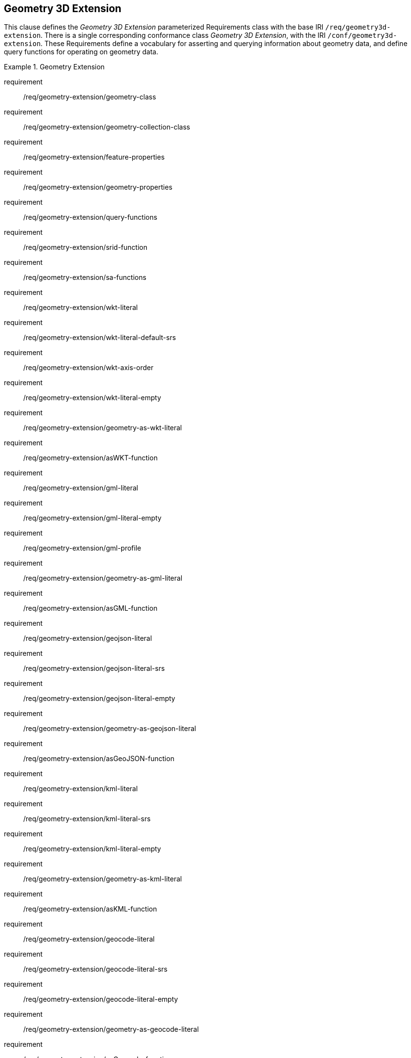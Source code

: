 == Geometry 3D Extension

This clause defines the _Geometry 3D Extension_ parameterized Requirements class with the base IRI `/req/geometry3d-extension`. There is a single corresponding conformance class _Geometry 3D Extension_, with the IRI `/conf/geometry3d-extension`. These Requirements define a vocabulary for asserting and querying information about geometry data, and define query functions for operating on geometry data.

[requirements_class,identifier="/req/geometry3d-extension",subject="Implementation Specification"]
.Geometry Extension
====
requirement:: /req/geometry-extension/geometry-class
requirement:: /req/geometry-extension/geometry-collection-class
requirement:: /req/geometry-extension/feature-properties
requirement:: /req/geometry-extension/geometry-properties
requirement:: /req/geometry-extension/query-functions
requirement:: /req/geometry-extension/srid-function
requirement:: /req/geometry-extension/sa-functions
requirement:: /req/geometry-extension/wkt-literal
requirement:: /req/geometry-extension/wkt-literal-default-srs
requirement:: /req/geometry-extension/wkt-axis-order
requirement:: /req/geometry-extension/wkt-literal-empty
requirement:: /req/geometry-extension/geometry-as-wkt-literal
requirement:: /req/geometry-extension/asWKT-function
requirement:: /req/geometry-extension/gml-literal
requirement:: /req/geometry-extension/gml-literal-empty
requirement:: /req/geometry-extension/gml-profile
requirement:: /req/geometry-extension/geometry-as-gml-literal
requirement:: /req/geometry-extension/asGML-function
requirement:: /req/geometry-extension/geojson-literal
requirement:: /req/geometry-extension/geojson-literal-srs
requirement:: /req/geometry-extension/geojson-literal-empty
requirement:: /req/geometry-extension/geometry-as-geojson-literal
requirement:: /req/geometry-extension/asGeoJSON-function
requirement:: /req/geometry-extension/kml-literal
requirement:: /req/geometry-extension/kml-literal-srs
requirement:: /req/geometry-extension/kml-literal-empty
requirement:: /req/geometry-extension/geometry-as-kml-literal
requirement:: /req/geometry-extension/asKML-function
requirement:: /req/geometry-extension/geocode-literal
requirement:: /req/geometry-extension/geocode-literal-srs
requirement:: /req/geometry-extension/geocode-literal-empty
requirement:: /req/geometry-extension/geometry-as-geocode-literal
requirement:: /req/geometry-extension/asGeocode-function
====

As part of the vocabulary, RDFS datatypes are defined for encoding detailed geometry information as a literal value. A literal representation of a geometry is needed so that geometric values may be treated as a single unit. Such a representation allows geometries to be passed to external functions for computations and to be returned from a query.

=== Rationale

Other schemes for encoding simple geometry data in RDF have been implemented. The W3C Basic Geo vocabularyfootnote:[http://www.w3.org/2003/01/geo/] was an early (2003) RDF vocabulary for "representing lat(itude), long(itude) and other information about spatially-located things. Geo specifies WGS84 as the reference datum". Further, many widely used Semantic Web vocabularies contain some spatial data support. For example, _Dublin Core Terms_ provides a _Location_ classfootnote:[http://purl.org/dc/terms/Location] for "A spatial region or named place." and _schema.org_ provides a number of spatial object and geometry classes, such as `GeoCoordinates` footnote:[https://schema.org/GeoCoordinates] and `GeoShape` footnote:[https://schema.org/GeoShape]. 

Many vocabularies such as the above provide little specific support for detailed geometries and only specify using the WGS84 Coordinate Reference System (CRS).

Since the first version of GeoSPARQL, many ontologies have imported GeoSPARQL. For example, the _ISA Programme Location Core Vocabulary_ footnote:[https://www.w3.org/ns/locn] whose usage notes provide examples containing GeoSPARQL literals and the use of GeoSPARQL's "geometry class". The W3C's more recent _Data Catalog Vocabulary, Version 2_ (DCAT2) standardfootnote:[https://www.w3.org/TR/vocab-dcat/#spatial-properties] similarly contains usage notes for `geometry`, `bbox` and other properties that suggest the use of GeoSPARQL literals.

Some of the properties defined in these vocabularies, such as DCAT2's https://www.w3.org/TR/vocab-dcat-2/#Property:dataset_spatial_resolution[`dcat:spatialResolution`] have motivated the inclusion of new properties in this version of GeoSPARQL. In this case the equivalent property is <<Property: geo:hasSpatialResolution, `geo:hasSpatialResolution`>>. The GeoSPARQL 1.1 Standards Working Group charter <<CHARTER>> contains references to a number of vocabularies/ontologies that were influential in the generation of this version of GeoSPARQL.

=== GeoSPARQL and Simple Features 3D (SFA-CA)

The GeoSPARQL Geometry Extension is largely based on the ISO/OGC Simple Features Access - Common Architecture (SFA-CA) Standard <<OGC06-103r4>>. Contrary to what the name may imply, SFA-CA is about Geometry and not about Features. SFA-CA describes simple geometry, meaning that geometric shapes are based on points and straight lines (linear interpolations) between points. Within a single Geometry, these lines may not cross.

Neither GeoSPARQL nor SFA-CA support full three-dimensional geometry. Coordinates may be three-dimensional, which means that points may have a Z-coordinate next to an X- and Y-coordinate. The Z-coordinate then holds the value of height or depth. However, lines or surfaces can only have one Z value for any explicit or interpolated X,Y pair. This approach is often referred to as 2.5 dimensional geometry. Geometric functions working with Geometries that have Z values will ignore Z values in calculations and first project geometry onto the Z=0 level.

SFA-CA also describes M coordinate values that may be part of geometry encodings. The M value represents a measure, a value that can be used in information systems that support linear referencing. GeoSPARQL at the moment does not support linear referencing. Like Z values in coordinates, M values are to be ignored.

SFA-CA specifies a class hierarchy for Geometry. Although these classes are not part of the GeoSPARQL ontology, the GeoSPARQL SWG does publish a vocabulary of Simple Features geometry: http://www.opengis.net/ont/sf. Geometry types defined in this vocabulary can be considered safe to use with GeoSPARQL. The two Geometry serializations that were specified in GeoSPARQL 1.0, WKT and GML, fully support all SFA-CA geometry types. However, the two Geometry serializations that were introduced in GeoSPARQL 1.1 do not. Some SFA-CA geometry types are not supported by either the OGC KML <<OGC12-007r2>> or the GeoJSON format. For example, neither KML nor GeoJSON support the Triangulated Integrated Network (TIN) or Triangle geometry types.

=== Recommendation for units of measure

For geometric data to be interpreted and used correctly, the units of measure should be known. Typically, the particular Spatial Reference System (SRS) that is associated with a Geometry instance will specify a unit of measurement. However, some elements of GeoSPARQL allow arbitrary units of distance to be used, for example the property <<Property: geo:hasSpatialResolution, `geo:hasSpatialResolution`>> or the function <<Function: geof:buffer, `geof:buffer`>>. In those cases it is advisable to make use of a well-known web vocabulary for units of measurement. Making the unit of measurement explicit will improve data interoperability. The recommended vocabulary for units of measurement for GeoSPARQL is the _Quantities, Units, Dimensions and Types (QUDT)_ ontologyfootnote:[http://www.qudt.org] but others may be used, as long as they are well-described.

=== Influence of Reference Systems on computations

A Geometry object consists of a set of coordinates and a specification on how the coordinates should be interpreted. This specification is known as a Spatial reference System (SRS). Taken together, coordinates and SRS allow performing computations on Geometry objects. For example, sizes can be calculated or new Geometry objects can be created. Some Spatial Reference Systems describe a two-dimensional flat space. In that case, coordinates are understood to be Cartesian, and Cartesian geometric computations can be performed. But Spatial Reference Systems can describe other types of spaces, to which Cartesian computations are not applicable. For example, if CRS http://www.opengis.net/def/crs/OGC/1.3/CRS84[`+<http://www.opengis.net/def/crs/OGC/1.3/CRS84>+`] is used, coordinates are to be interpreted as decimal degrees of latitude and longitude, designating positions on a spheroid. The distance between two points using this CRS is different from the distance between two points that have the same coordinates but are based on a Cartesian CRS or other SRS.

To avoid erroneous computations involving Geometry, data publishers are recommended to clearly indicate the type of space that is described by the SRS.

=== Parameters

The following parameters are defined for the _Geometry Extension_ Requirements.

serialization:: Specifies the serialization standard to use when generating geometry literals as well as the supported geometry types.

[NOTE,keep-separate=true]
====
A serialization strongly affects the geometry conceptualization. The WKT serialization aligns the geometry types with _ISO 19125 Simple Features_ <<OGC06-103r4>> <<ISO19125-1>>; the GML serialization aligns the geometry types with _ISO 19107 Spatial Schema_ <<ISO19107>>.
====

version:: Specifies the version of the serialization format used.

=== Geometry 3D Class

A single root geometry class is defined: <<Class: geo:Geometry, `geo:Geometry`>>. In addition, properties are defined for describing geometry data and for associating geometries with features.

One container class is defined: <<Class: geo:GeometryCollection, Geometry Collection>>. 

==== Class: geo:Geometry

The class http://www.opengis.net/ont/geosparql#Geometry[`geo:Geometry`] is conceptually derived from UML class `Geometry` in <<ISO19107>> which is that standard's "root class of the geometric object taxonomy and supports interfaces common to all geographically referenced geometric objects". `geo:Geometry` is defined by the following:

[%unnumbered]
[source,turtle]
----
geo:Geometry 
    a rdfs:Class, owl:Class ;
    rdfs:isDefinedBy geo: ; 
    skos:prefLabel "Geometry"@en ;
    rdfs:subClassOf geo:SpatialObject ;
    owl:disjointWith geo:Feature;
    skos:definition "A coherent set of direct positions in space. The positions 
                    are held within a Spatial Reference System (SRS)."@en ;
    skos:note "Geometry can be used as a representation of the shape, extent or 
              location of a Feature and may exist as a self-contained entity."@en ;
.
----

[[req_geometry-extension_geometry-class]]
[requirement,identifier="/req/geometry-extension/geometry-class"]
.Geometry Class
====
Implementations shall allow the RDFS class <<Class: geo:Geometry, `geo:Geometry`>> to be used in SPARQL graph patterns.
====

[[geometry_properties]]
=== Standard Properties for geo:Geometry

Properties are defined for describing geometry metadata.

[requirement,identifier="/req/geometry-extension/geometry-properties"]
.Geometry 3D Properties
====
Implementations shall allow the properties 
<<Property: geo:dimension, `geo:dimension`>>, 
<<Property: geo:coordinateDimension, `geo:coordinateDimension`>>, 
<<Property: geo:spatialDimension, `geo:spatialDimension`>>, 
<<Property: geo:hasSpatialResolution, `geo:hasSpatialResolution`>>, 
<<Property: geo:hasMetricSpatialResolution, `geo:hasMetricSpatialResolution`>>, 
<<Property: geo:hasSpatialAccuracy, `geo:hasSpatialAccuracy`>>, 
<<Property: geo:hasMetricSpatialAccuracy, `geo:hasMetricSpatialAccuracy`>>, 
<<Property: geo:isClosed, `geo:isClosed`>>, 
<<Property: geo:isEmpty, `geo:isEmpty`>>, 
<<Property: geo:isRing, `geo:isRing`>>, 
<<Property: geo:isSimple, `geo:isSimple`>> and 
<<Property: geo:hasSerialization, `geo:hasSerialization`>> 
to be used in SPARQL graph patterns.
====

==== Property: geo:dimension

The property http://www.opengis.net/ont/geosparql#dimension[`geo:dimension`] is used to link a Geometry object to its topological dimension, which must be less than or equal to the coordinate dimension. In non-homogeneous collections, this will return the largest topological dimension of the contained objects.

[%unnumbered]
[source,turtle]
----
geo:dimension 
    a rdf:Property, owl:DatatypeProperty ;
    rdfs:isDefinedBy geo: ;
    skos:prefLabel "dimension"@en ;
    skos:definition "The topological dimension of this geometric object, which
                    must be less than or equal to the coordinate dimension. In 
                    non-homogeneous collections, this is the largest 
                    topological dimension of the contained objects."@en ;
    rdfs:domain geo:Geometry ;
    rdfs:range xsd:integer ;
.
----

==== Property: geo:coordinateDimension

The property http://www.opengis.net/ont/geosparql#coordinateDimension[`geo:coordinateDimension`] is defined to link a Geometry object to the dimension of direct positions (coordinate tuples) used in the Geometry's definition.

[%unnumbered]
[source,turtle]
----
geo:coordinateDimension 
    a rdf:Property, owl:DatatypeProperty;
    rdfs:isDefinedBy geo: ;
    skos:prefLabel "coordinate dimension"@en ;
    skos:definition "The number of measurements or axes needed to describe the
                    position of this Geometry in a coordinate system."@en ;
    rdfs:domain geo:Geometry ;
    rdfs:range xsd:integer ;
.
----

==== Property: geo:spatialDimension

The property http://www.opengis.net/ont/geosparql#spatialDimension[`geo:spatialDimension`] is defined to link a Geometry object to the dimension of the spatial portion of the direct positions (coordinate tuples) used in its serializations. If the direct positions do not carry a measure coordinate, this will be equal to the coordinate dimension.

[%unnumbered]
[source,turtle]
----
geo:spatialDimension 
    a rdf:Property, owl:DatatypeProperty;
    rdfs:isDefinedBy geo: ;
    skos:prefLabel "spatial dimension"@en ;
    skos:definition "The number of measurements or axes needed to describe the
                    spatial position of this Geometry in a coordinate system."@en ;
    rdfs:domain geo:Geometry ;
    rdfs:range xsd:integer ;
.
----

==== Property: geo:hasSpatialResolution

The property http://www.opengis.net/ont/geosparql#hasSpatialResolution[`geo:hasSpatialResolution`] is defined to indicate the spatial resolution of the elements within a Geometry. Spatial resolution specifies the level of detail of a Geometry. It is the smallest distinguishable distance between adjacent coordinate sets. This property is not applicable to a point Geometry, because a point consists of a single coordinate set.

Since this property is defined for a <<Class: geo:Geometry, `geo:Geometry`>>, all literal representations of that Geometry instance must have the same spatial resolution.

[%unnumbered]
[source,turtle]
----
geo:hasSpatialResolution 
    a rdf:Property, owl:ObjectProperty;
    rdfs:isDefinedBy geo: ;
    skos:prefLabel "has spatial resolution"@en ;
    skos:definition "The spatial resolution of a Geometry"@en ; 
    rdfs:domain geo:Geometry ;
.
----

[NOTE,keep-separate=true]
====
See the <<Recommendation for units of measure>>.
====

==== Property: geo:hasMetricSpatialResolution

The property http://www.opengis.net/ont/geosparql#hasMetricSpatialResolution[`geo:hasMetricSpatialResolution`] is similar to <<Property: geo:hasSpatialResolution, `geo:hasSpatialResolution`>>, except that the unit of resolution is always meter (the standard distance unit of the International System of Units). 

[%unnumbered]
[source,turtle]
----
geo:hasMetricSpatialResolution 
    a rdf:Property, owl:ObjectProperty;
    rdfs:isDefinedBy geo: ;
    skos:prefLabel "has spatial resolution in meters"@en ;
    skos:definition "The spatial resolution of a Geometry in meters."@en ; 
    rdfs:domain geo:Geometry ;
    rdfs:range xsd:double ;
.
----


==== Property: geo:hasSpatialAccuracy

The property http://www.opengis.net/ont/geosparql#hasSpatialAccuracy[`geo:hasSpatialAccuracy`] is applicable when a Geometry is used to represent a Feature. It is expressed as a distance that indicates the truthfulness of the positions (coordinates) that define the Geometry. In this case accuracy defines a zone surrounding each coordinate within which the real positions are known to be. The accuracy value defines this zone as a distance from the coordinate(s) in all directions (e.g. a line, a circle or a sphere, depending on spatial dimension).

[%unnumbered]
[source,turtle]
----
geo:hasSpatialAccuracy 
    a rdf:Property, owl:ObjectProperty;
    rdfs:isDefinedBy geo: ;
    skos:prefLabel "has spatial accuracy"@en ;
    skos:definition "The positional accuracy of the coordinates of a Geometry."@en ; 
    rdfs:domain geo:Geometry ;
.
----

[NOTE,keep-separate=true]
====
See the <<Recommendation for units of measure>>.
====

==== Property: geo:hasMetricSpatialAccuracy

The property http://www.opengis.net/ont/geosparql#hasMetricSpatialAccuracy[`geo:hasMetricSpatialAccuracy`] is similar to <<Property: geo:hasSpatialAccuracy, has spatial accuracy>>, but is easier to specify and use because the unit of distance is always meter (the standard distance unit of the International System of Units). 

[%unnumbered]
[source,turtle]
----
geo:hasMetricSpatialAccuracy 
    a rdf:Property, owl:ObjectProperty;
    rdfs:isDefinedBy geo: ;
    skos:prefLabel "has spatial accuracy in meters"@en ;
    skos:definition "The positional accuracy of the coordinates of a Geometry in meters."@en ; 
    rdfs:domain geo:Geometry ;
    rdfs:range xsd:double ;
.
----

==== Property: geo:isClosed

The property http://www.opengis.net/ont/geosparql#isClosed[`geo:isClosed`] will indicate a Boolean object set to `true` if and only if the Geometry is closed, i.e. its start and end point are the same.

[source,turtle]
----
geo:isClosed
    a rdf:Property, owl:DatatypeProperty ;
    rdfs:isDefinedBy geo: ;
    skos:prefLabel "is closed"@en ;
    skos:definition "(true) if this geometric object is closed. If
                    true, then this geometric object's start point equals its end point."@en ;
    rdfs:domain geo:Geometry ;
    rdfs:range xsd:boolean ;
.
----

==== Property: geo:isEmpty

The property http://www.opengis.net/ont/geosparql#isEmpty[`geo:isEmpty`] will indicate a Boolean object set to `true` if and only if the Geometry contains no information.

[%unnumbered]
[source,turtle]
----
geo:isEmpty 
    a rdf:Property, owl:DatatypeProperty ;
    rdfs:isDefinedBy geo: ;
    skos:prefLabel "is empty"@en ;
    skos:definition "(true) if this geometric object is the empty Geometry. If
                    true, then this geometric object represents the empty point
                    set for the coordinate space."@en ; 
    rdfs:domain geo:Geometry ;
    rdfs:range xsd:boolean ;
.
----


==== Property: geo:isRing

The property http://www.opengis.net/ont/geosparql#isRing[`geo:isRing`] will indicate a Boolean object set to `true` if and only if the Geometry is closed and simple.

[source,turtle]
----
geo:isRing
    a rdf:Property, owl:DatatypeProperty ;
    rdfs:isDefinedBy geo: ;
    skos:prefLabel "is ring"@en ;
    skos:definition "(true) if this geometric object is a ring. If
                    true, then this geometric object's start point equals its end point, i.e. it is closed and it is simple, i.e. is has no self-intersections."@en ; 
    rdfs:domain geo:Geometry ;
    rdfs:range xsd:boolean ;
.
----

==== Property: geo:isSimple

The property http://www.opengis.net/ont/geosparql#isSimple[`geo:isSimple`] will indicate a Boolean object set to `true` if and only if the Geometry contains no self-intersections, with the possible exception of its boundary.

[%unnumbered]
[source,turtle]
----
geo:isSimple 
    a rdf:Property, owl:DatatypeProperty ;
    rdfs:isDefinedBy geo: ;
    skos:prefLabel "is simple"@en ;
    skos:definition "(true) if this geometric object has no anomalous geometric
                    points, such as self intersection or self tangency."@en ; 
    rdfs:domain geo:Geometry ;
    rdfs:range xsd:boolean ;
.    
----

==== Property: geo:hasSerialization

The property http://www.opengis.net/ont/geosparql#hasSerialization[`geo:hasSerialization`] is defined to connect a Geometry with its text-based serialization.

It can be used to indicate a literal value, for example a GeoJSON <<RDFS Datatype: geo:geoJSONLiteral, `geo:geoJSONLiteral`>> or Well Known-Text <<RDFS Datatype: geo:wktLiteral, `ge:wktLiteral`>> value, or it can be used to indicate a https://www.w3.org/TR/vocab-dcat/#Class:Distribution[`dcat:Distribution`] object which, as per that class' definition, is "A specific representation of a Dataset..." where, within GeoSPARQL, the Dataset is the Geometry.

[%unnumbered]
[source,turtle]
----
geo:hasSerialization 
    a rdf:Property, owl:DatatypeProperty ;
    rdfs:isDefinedBy geo: ; 
    skos:prefLabel "has serialization"@en ;
    skos:definition "Connects a Geometry object with its text-based serialization."@en ;
    rdfs:domain geo:Geometry ; 
    rdfs:range rdfs:Resource ;
.
----

[NOTE,keep-separate=true]
====
This property is the generic property used to connect a Geometry with its serialization. GeoSPARQL also contains a number of sub properties of this property for connecting literal serializations of common types with geometries, for example <<Property: geo:asGeoJSON, as GeoJSON>> which can be used for <<GEOJSON, GeoJSON>> literals.

If used to indicate a literal value, the sub properties are preferred.

If used to indicate a https://www.w3.org/TR/vocab-dcat/#Class:Distribution[`dcat:Distribution`] object, the format and/or the conformance of that distribution to a data model or standard should be given as per DCAT Distribution norms, i.e. use of https://www.w3.org/TR/vocab-dcat/#Property:distribution_format[`dcterms:format`] and https://www.w3.org/TR/vocab-dcat/#Property:distribution_conforms_to[`dcterms:conformsTo`] predicates.

https://www.w3.org/TR/vocab-dcat/#Property:distribution_access_url[`dcat:accessURL`] is the preferred predicate to indicate a file location or URL that links to the distribution data.

See the <<Distributions, Distributions>> example.
====

=== 3D Geometry Serializations

This section establishes the Requirements class for representing 3D Geometry data in RDF literals, according to different non-RDF systems.

GeoSPARQL presents specializations of the `geo:hasSerialization` property for indicating particular serializations and specialized datatype literals for containing them. It does not provide comprehensive definitions of their content since these are given in standards external to GeoSPARQL, all of which are referenced.

GeoSPARQL does present some Requirements for literal structure which extend the serialization-defining standards, for example the requirement to allow indications of spatial reference systems within WKT geometry representations.

[[NOTE]]
====
GeoSPARQL's expectation of RDF literal representations of geometry data is that it is related to the _Simple Features Access_ (SFA) <<OGC06-103r4>> <<ISO19125-1>> standard's conceptualization of geometry which defines classes such as `Point`, `Curve` and `Surface` and specialized variants of them which it presents in a hierarchy. All SFA classes are represented in OWL in the _Simple Features Vocabulary_ presented within GeoSPARQL as an independent profile element, see <<GeoSPARQL Standard structure, GeoSPARQL Standard structure>>.

Some geometry representation systems given here do not use the same terminology as SFA, in particular Discrete Global Grid Systems. To know the extent to which geometry literal representations listed here support SFA, or map to SFA, please see their definitions.
====

==== Polygon File Format (PLY)

This section establishes the requirements for representing Geometry data in RDF based on the Polygon File Format (PLY). It defines one RDFS Datatype: <<RDFS Datatype: geo:plyLiteral, PLY Literal>> and one property, <<Function: geof:asPLY, as PLY>>.

===== RDFS Datatype: geo:plyLiteral

The datatype http://www.opengis.net/ont/geosparql#plyLiteral[`geo:plyLiteral`] is used to contain the Polygon File Format (PLY) serialization of a Geometry.

[%unnumbered]
[source,turtle]
----
geo:wktLiteral 
    a rdfs:Datatype ;
    rdfs:isDefinedBy geo: ;
    skos:prefLabel "PLY literal"@en ;
    skos:definition "A PLY Text serialization of a Geometry object."@en ;
.
----

[[req_geometry_extension_wkt-literal]]
[requirement,identifier="/req/geometry-extension/ply-literal"]
.PLY Literal
====
All RDFS Literals of type <<RDFS Datatype: geo:plyLiteral, `geo:plyLiteral`>> shall consist of an optional IRI identifying the coordinate reference system and a required Well Known Text (WKT) description of a geometric value. Valid <<RDFS Datatype: geo:wktLiteral, `geo:wktLiteral`>> instances are formed by either a WKT string as defined in <<ISO13249>> or by concatenating a valid absolute IRI, as defined in <<IETF3987>>, enclosed in angled brackets (`<` & `>`) followed by whitespace as a separator, and a WKT string as defined in <<ISO13249>>.
====

The following _ABNF_ <<IETF5234>> syntax specification formally defines this literal:

[%unnumbered]
[source,turtle]
----
wktLiteral ::= opt-iri-and-whitespace geometry-data

opt-iri-and-space = "<" IRI ">" LWSP / ""
----

The token `opt-iri-and-whitespace` may be either an IRI and whitespace (spaces, tabs, newlines) or nothing (`""`), the token `IRI` (Internationalized Resource Identifier) is essentially a web address and is defined in <<IETF3987>> and the token `LWSP`, is one or more white space characters, as defined in <<IETF5234>>. `geometry-data` is the Well-Known Text representation of the Geometry, defined in <<ISO13249>>.

In the absence of a leading spatial reference system IRI, the following spatial reference system IRI will be assumed: http://www.opengis.net/def/crs/OGC/1.3/CRS84[`+<http://www.opengis.net/def/crs/OGC/1.3/CRS84>+`]. This IRI denotes WGS 84 longitude-latitude.

[[req_geometry_extension_wkt-literal-default-srs]]
[requirement,identifier="/req/geometry-extension/wkt-literal-default-srs"]
.WKT Literal Default SRS
====
The IRI http://www.opengis.net/def/crs/OGC/1.3/CRS84[`+<http://www.opengis.net/def/crs/OGC/1.3/CRS84>+`] shall be assumed as the spatial reference system for <<RDFS Datatype: geo:wktLiteral, `geo:wktLiteral`>> instances that do not specify an explicit spatial reference system IRI.
====

The OGC maintains a set of SRS IRIs under the `+http://www.opengis.net/def/crs/+` namespace and IRIs from this set are recommended for use. However others may also be used, as long as they are valid IRIs.

[[req_geometry_extension_ply-axis-order]]
[requirement,identifier="/req/geometry-extension/wkt-axis-order"]
.WKT Literal Axis Order
====
Coordinate tuples within <<RDFS Datatype: geo:plyLiteral, `geo:plyLiteral`>> shall be interpreted using the axis order defined in the spatial reference system used.
====

The example <<RDFS Datatype: geo:plyLiteral, PLY Literal>> below encodes a point Geometry using the default WGS84 geodetic longitude-latitude spatial reference system:

[%unnumbered]
[source,turtle]
----
"Point(-83.38 33.95)"^^<http://www.opengis.net/ont/geosparql#plyLiteral>
----

A second example below encodes the same point as encoded in the example above but using a SRS identified by http://www.opengis.net/def/crs/EPSG/0/4326[`+http://www.opengis.net/def/crs/EPSG/0/4326+`]: a WGS 84 geodetic latitude-longitude spatial reference system (note that this spatial reference system defines a different axis order):

[%unnumbered]
[source,turtle]
----
"<http://www.opengis.net/def/crs/EPSG/0/4326> Point(33.95 -83.38)"^^<http://www.opengis.net/ont/geosparql#wktLiteral>
----


[[req_geometry_extension_ply-literal-empty]]
[requirement,identifier="/req/geometry-extension/ply-literal-empty"]
.Empty PLY Literal
====
An empty RDFS Literal of type <<RDFS Datatype: geo:plyLiteral, `geo:plyLiteral`>> shall be interpreted as an empty Geometry.
====

[[geo_aswkt]]
===== Property: geo:asPLY

The property http://www.opengis.net/ont/geosparql#asPLY[`geo:asPLY`] is defined to link a Geometry with its PLY serialization.

[[req_geometry_extension_geometry-as-wkt-literal]]
[requirement,identifier="/req/geometry-extension/geometry-as-ply-literal"]
.asPLY Property
====
Implementations shall allow the RDF property <<Property: geo:asPLY, `geo:asPLY`>> to be used in SPARQL graph patterns.
====

[%unnumbered]
[source,turtle]
----
geo:asWKT 
    a rdf:Property, owl:DatatypeProperty ;
    rdfs:subPropertyOf geo:hasSerialization ;
    rdfs:isDefinedBy geo: ;
    skos:prefLabel "as PLY"@en ;
    skos:definition "The PLY serialization of a Geometry."@en ;
    rdfs:domain geo:Geometry ;
    rdfs:range geo:plyLiteral ;
.
----

===== Function: geof:asPLY

[%unnumbered]
[source,turtle]
----
geof:asPLY (geom: ogc:geomLiteral): geo:plyLiteral
----

The function http://www.opengis.net/def/function/geosparql/asPLY[`geof:asPLY`] converts `geom` to an equivalent PLY representation preserving the spatial reference system. 

[[req_geometry_extension_asPLY-function]]
[requirement,identifier="/req/geometry-extension/asPLY-function"]
.asPLY Function
====
Implementations shall support <<Function: geof:asPLY, `geof:asPLY`>> as a SPARQL extension function.
====

==== Extended Well-Known Binary

This section establishes the requirements for representing Geometry data in RDF based on Extended Well-Known Binary (EWKB) as defined by _Simple Features Access_ <<OGC06-103r4>> <<ISO19125-1>>. It defines the RDFS Datatype: <<RDFS Datatypes: geo:ewkbLiteral, EWKB Literal>> and one property, <<Property: geo:asEWKB, as EWKB>>. The literal definition in addition, allows for 3D types present in the Extended Well-Known Binary specification.

===== RDFS Datatypes: geo:ewkbLiteral

The datatype http://www.opengis.net/ont/geosparql#wkbLiteral[`geo:ewkbLiteral`] is used to contain the Extended Well-Known Binary (EWKB) serialization of a Geometry.

[source,turtle]
----
geo:ewkbLiteral 
    a rdfs:Datatype ;
    rdfs:isDefinedBy geo: ;
    skos:prefLabel "(Extended) Well-known Binary literal"@en ;
    skos:definition "An (Extended) Well-known Binary serialization of a Geometry object."@en ;
.
----
[#req_geometry_extension_wkb-literal]
|===
| *Req {counter:req}* All RDFS Literals of type <<RDFS Datatypes: geo:ewkbLiteral, `geo:ewkbLiteral`>> shall consist of an optional IRI identifying the coordinate reference system and a required Extended Well-Known Binary (EWKB) description of a geometric value encoded in Base64. Valid <<RDFS Datatypes: geo:ewkbLiteral, `geo:ewkbLiteral`>> instances are formed by a EWKB string as defined in <<ISO13249>> or by concatenating a valid absolute IRI, as defined in <<IETF3987>>, enclosed in angled brackets (`<` & `>`) followed by whitespace as a separator and a EWKB string as defined in <<ISO13249>>. The Extended Well-Known Binary description shall allow the dimensionality flags defined in the Extended Well-Known Binary specification to represent 3D geometries.
|http://www.opengis.net/spec/geosparql/1.0/req/geometry-extension/ewkb-literal[`http://www.opengis.net/spec/geosparql/1.0/req/geometry-extension/ewkb-literal`]
|===

The following _ABNF_ <<IETF5234>> syntax specification formally defines this literal:

----
ewkbLiteral ::= opt-iri-and-whitespace geometry-data

opt-iri-and-space = "<" IRI ">" LWSP / ""
----

The token `opt-iri-and-whitespace` may be either an IRI and whitespace (spaces, tabs, newlines) or nothing (`""`), the token `IRI` (Internationalized Resource Identifier) is essentially a web address and is defined in <<IETF3987>> and the token `LWSP`, a binary representation in EWKB serialized as Base64. `geometry-data` is the Extended Well-Known Binary representation of the Geometry, defined in <<ISO13249>>.

In the absence of a leading spatial reference system IRI, the following spatial reference system IRI will be assumed: http://www.opengis.net/def/crs/OGC/1.3/CRS84[`+<http://www.opengis.net/def/crs/OGC/1.3/CRS84>+`]. This IRI denotes WGS 84 longitude-latitude.

[#req_geometry_extension_wkb-literal-default-srs]
|===
| *Req {counter:req}* The IRI http://www.opengis.net/def/crs/OGC/1.3/CRS84[`+<http://www.opengis.net/def/crs/OGC/1.3/CRS84>+`] shall be assumed as the spatial reference system for <<RDFS Datatypes: geo:ewkbLiteral, `geo:ewkbLiteral`>> instances that do not specify an explicit spatial reference system IRI. IRIs defined as SRIDs in an Extended Well-Known Binary format shall be ignored.
|http://www.opengis.net/spec/geosparql/1.0/req/geometry-extension/ewkb-literal-default-srs[`http://www.opengis.net/spec/geosparql/1.0/req/geometry-extension/ewkb-literal-default-srs`]
|===

The OGC maintains a set of SRS IRIs under the `+http://www.opengis.net/def/crs/+` namespace, and IRIs from this set are recommended for use. However, others may also be used as long as they are valid IRIs.

[#req_geometry_extension_wkb-axis-order]
|===
| *Req {counter:req}* Coordinate tuples within <<RDFS Datatypes: geo:ewkbLiteral, `geo:ewkbLiteral`>> shall be interpreted using the axis order defined in the spatial reference system used.
|http://www.opengis.net/spec/geosparql/1.0/req/geometry-extension/wkb-axis-order[`http://www.opengis.net/spec/geosparql/1.0/req/geometry-extension/ewkb-axis-order`]
|===

The example <<RDFS Datatypes: geo:ewkbLiteral, EWKB Literal>> below encodes a point Geometry using the default WGS84 geodetic longitude-latitude spatial reference system:

[source,turtle]
----
"Point(-83.38 33.95)"^^<http://www.opengis.net/ont/geosparql#ewkbLiteral>
----

A second example below encodes the same point as encoded in the example above but using a SRS identified by http://www.opengis.net/def/SRS/EPSG/0/4326[`+http://www.opengis.net/def/SRS/EPSG/0/4326+`]: a WGS 84 geodetic latitude-longitude spatial reference system (note that this spatial reference system defines a different axis order):

[source,turtle]
----
"<http://www.opengis.net/def/crs/EPSG/0/4326> Point(33.95 -83.38)"^^<http://www.opengis.net/ont/geosparql#ewkbLiteral>
----

[#req_geometry_extension_wkb-literal-empty]
|===
| *Req 18* An empty RDFS Literal of type <<RDFS Datatypes: geo:ewkbLiteral, `geo:ewkbLiteral`>> shall be interpreted as an empty Geometry.
|http://www.opengis.net/spec/geosparql/1.0/req/geometry-extension/wkb-literal-empty[`http://www.opengis.net/spec/geosparql/1.0/req/geometry-extension/ewkb-literal-empty`]
|===

===== Property: geo:asEWKB

The property http://www.opengis.net/ont/geosparql#asEWKB[`geo:asEWKB`] is defined to link a Geometry with its EWKB serialization.

[#req_geometry_extension_geometry-as-wkb-literal]
|===
| *Req {counter:req}* Implementations shall allow the RDF property <<Property: geo:asEWKB, `geo:asEWKB`>> to be used in SPARQL graph patterns.
|http://www.opengis.net/spec/geosparql/1.0/req/geometry-extension/geometry-as-wkb-literal[`http://www.opengis.net/spec/geosparql/1.0/req/geometry-extension/geometry-as-wkb-literal`]
|===

[source,turtle]
----
geo:asEWKB
    a rdf:Property, owl:DatatypeProperty ;
    rdfs:subPropertyOf geo:hasSerialization ;
    rdfs:isDefinedBy geo: ;
    skos:prefLabel "as EWKB"@en ;
    skos:definition "The EWKB serialization of a Geometry."@en ;
    rdfs:domain geo:Geometry ;
    rdfs:range geo:ewkbLiteral ;
.
----

===== Function: geof:asEWKB

.asEWKB Function
----
geof:asEWKB (geom: ogc:geomLiteral): geo:ewkbLiteral
----

The function http://www.opengis.net/def/function/geosparql/asEWKB[`geof:asEWKB`] converts `geom` to an equivalent EWKB representation preserving the spatial reference system.

[#req_geometry_extension_asEWKB-function]
|===
| *Req {counter:req}* Implementations shall support <<Property: geo:asEWKB, `geo:asEWKB`>> as a SPARQL extension function.
|http://www.opengis.net/spec/geosparql/1.1/req/geometry-extension/asEWKB-function[`http://www.opengis.net/spec/geosparql/1.1/req/geometry-extension/asEWKB-function`]
|===

==== Geography Markup Language

This section establishes a Requirements class for representing Geometry data in RDF based on GML as defined by the Geography Markup Language Encoding Standard <<OGC07-036>>. It defines one RDFS Datatype:
<<RDFS Datatype: geo:gmlLiteral, GML Literal>> and one property, <<Function: geof:asGML, as GML>>.

===== RDFS Datatype: geo:gmlLiteral

The datatype http://www.opengis.net/ont/geosparql#gmlLiteral[`geo:gmlLiteral`] is used to contain the Geography Markup Language (GML) serialization of a Geometry.

[%unnumbered]
[source,turtle]
----
geo:gmlLiteral 
    a rdfs:Datatype ;
    rdfs:isDefinedBy geo: ; 
    skos:prefLabel "GML literal"@en ;
    skos:definition "The datatype of GML literal values"@en ;
.
----

Valid <<RDFS Datatype: geo:gmlLiteral, GML Literal>> instances are formed by encoding Geometry information as a valid element from the GML schema that implements a subtype of `GM_Object`. For example, in GML 3.2.1 this is every element directly or indirectly in the substitution group of the element `{http://www.opengis.net/ont/gml/3.2}AbstractGeometry`. In GML 3.1.1 and GML 2.1.2 this is every element directly or indirectly in the substitution group of the element `{http://www.opengis.net/ont/gml}_Geometry`.

[[req_geometry_extension_gml-literal]]
[requirement,identifier="/req/geometry-extension/gml-literal"]
.GML Literal
====
All <<RDFS Datatype: geo:gmlLiteral, `geo:gmlLiteral`>> instances shall consist of a valid element from the GML schema that implements a subtype of `GM_Object` as defined in <<OGC07-036>>.
====

The example <<RDFS Datatype: geo:gmlLiteral, GML Literal>> below encodes a point Geometry in the WGS 84 geodetic longitude-latitude spatial reference system using GML version 3.2:

[%unnumbered]
[source,turtle]
----
"""
<gml:Point 
        srsName=\"http://www.opengis.net/def/crs/OGC/1.3/CRS84\" 
        xmlns:gml=\"http://www.opengis.net/gml/3.2\">
    <gml:pos>-83.38 33.95</gml:pos>
</gml:Point>
"""^^<http://www.opengis.net/ont/geosparql#gmlLiteral>
----

[[req_geometry_extension_gml-literal-empty]]
[requirement,identifier="/req/geometry-extension/gml-literal-empty"]
.Empty GML Literal
====
An empty <<RDFS Datatype: geo:gmlLiteral, `geo:gmlLiteral`>> shall be interpreted as an empty Geometry.
====

[[req_geometry_extension_gml-profile]]
[requirement,identifier="/req/geometry-extension/gml-profile"]
.GML Profile
====
Implementations shall document supported GML profiles.
====

===== Property: geo:asGML

The property http://www.opengis.net/ont/geosparql#asGML[`geo:asGML`] is defined to link a Geometry with its GML serialization.

[[req_geometry_extension_geometry-as-gml-literal]]
[requirement,identifier="/req/geometry-extension/geometry-as-gml-literal"]
.asGML Property
====
Implementations shall allow the RDF property <<Property: geo:asGML, `geo:asGML`>> to be used in SPARQL graph patterns.
====

[%unnumbered]
[source,turtle]
----
geo:asGML 
    a rdf:Property ; 
    rdfs:subPropertyOf geo:hasSerialization ;
    rdfs:isDefinedBy geo: ;
    skos:prefLabel "as GML"@en ;
    skos:definition "The GML serialization of a Geometry."@en ; 
    rdfs:domain geo:Geometry ;
    rdfs:range geo:gmlLiteral ;
.
----

===== Function: geof:asGML

[%unnumbered]
[source,turtle]
----
geof:asGML (geom: ogc:geomLiteral, gmlProfile: xsd:string): geo:gmlLiteral
----

The function http://www.opengis.net/def/function/geosparql/asGML[`geof:asGML`] converts `geom` to an equivalent GML representation defined by a gmlProfile version string preserving the coordinate reference system. 

[[req_geometry_extension_asGML-function]]
[requirement,identifier="/req/geometry-extension/asGML-function"]
.asGML Function
====
Implementations shall support <<Function: geof:asGML, `geof:asGML`>> as a SPARQL extension function.
====

==== GeoJSON

This section establishes a Requirements class for representing Geometry data in RDF based on Geographic JavaScript Object Notation (GeoJSON) as defined by <<GeoJSON>>. It defines one RDFS Datatype: <<RDFS Datatype: geo:geoJSONLiteral, GeoJSON Literal>> and one property, <<Function: geof:asGeoJSON, as GeoJSON>>.

===== RDFS Datatype: geo:geoJSONLiteral

The datatype http://www.opengis.net/ont/geosparql#gmlLiteral[`geo:geoJSONLiteral`] is used to contain the GeoJSON serialization of a Geometry.

[%unnumbered]
[source,turtle]
----
geo:geoJSONLiteral a rdfs:Datatype ;
    rdfs:isDefinedBy geo: ;
    skos:prefLabel "GeoJSON Literal"@en ;
    skos:definition "A GeoJSON serialization of a Geometry object."@en .
----

Valid <<RDFS Datatype: geo:geoJSONLiteral, GeoJSON Literal>> instances are formed by encoding Geometry information as a Geometry object as defined in the GeoJSON specification <<GEOJSON>>.

[[req_geometry_extension_geojson-literal]]
[requirement,identifier="/req/geometry-extension/geojson-literal"]
.GeoJSON Literal
====
All <<RDFS Datatype: geo:geoJSONLiteral, `geo:geoJSONLiteral`>> instances shall consist of the Geometry objects as defined in the GeoJSON specification <<GEOJSON>>.
====

[[req_geometry_extension_geojson-literal-srs]]
[requirement,identifier="/req/geometry-extension/geojson-literal-srs"]
.GeoJSON Literal SRS
====
RDFS Literals of type <<RDFS Datatype: geo:geoJSONLiteral, `geo:geoJSONLiteral`>> do not contain a SRS definition. All literals of this type shall, according to the GeoJSON specification, be encoded only in, and be assumed to use, the WGS84 geodetic longitude-latitude spatial reference system (http://www.opengis.net/def/crs/OGC/1.3/CRS84[`http://www.opengis.net/def/crs/OGC/1.3/CRS84`]).
====

The example <<RDFS Datatype: geo:geoJSONLiteral, GeoJSON Literal>> below encodes a point Geometry using the default WGS84 geodetic longitude-latitude spatial reference system for Simple Features 1.0:

[%unnumbered]
[source,turtle]
----
"""
{"type": "Point", "coordinates": [-83.38,33.95]}
"""^^<http://www.opengis.net/ont/geosparql#geoJSONLiteral>
----

[[req_geometry_extension_geojson-literal-empty]]
[requirement,identifier="/req/geometry-extension/geojson-literal-empty"]
.Empty GeoJSON Literal
====
An empty RDFS Literal of type <<RDFS Datatype: geo:geoJSONLiteral, `geo:geoJSONLiteral`>> shall be interpreted as an empty Geometry, i.e. `{"geometry": null}` in GeoJSON .
====

===== Property: geo:asGeoJSON

The property http://www.opengis.net/ont/geosparql#asGeoJSON[`geo:asGeoJSON`] is defined to link a Geometry with its GeoJSON serialization.

[[req_geometry_extension_geojson-as-geojson-literal]]
[requirement,identifier="/req/geometry-extension/geometry-as-geojson-literal"]
.asGeoJSON Property
====
Implementations shall allow the RDF property <<Property: geo:asGeoJSON, `geo:asGeoJSON`>> to be used in SPARQL graph patterns.
====

[%unnumbered]
[source,turtle]
----
geo:asGeoJSON 
    a rdf:Property, owl:DatatypeProperty ;
    rdfs:subPropertyOf geo:hasSerialization ;
    rdfs:isDefinedBy geo: ;
    skos:prefLabel "as GeoJSON"@en ;
    skos:definition "The GeoJSON serialization of a Geometry."@en ;
    rdfs:domain geo:Geometry ;
    rdfs:range geo:geoJSONLiteral ;
.
----

===== Function: geof:asGeoJSON

[%unnumbered]
[source,turtle]
----
geof:asGeoJSON (geom: ogc:geomLiteral): geo:geoJSONLiteral
----

The function http://www.opengis.net/def/function/geosparql/asGeoJSON[`geof:asGeoJSON`] converts `geom` to an equivalent GeoJSON representation. Coordinates are converted to the CRS84 coordinate system, the only valid coordinate system to be used in a GeoJSON literal. 

[[req_geometry_extension_asGeoJSON-function]]
[requirement,identifier="/req/geometry-extension/asGeoJSON-function"]
.asGeoJSON Function
====
Implementations shall support <<Function: geof:asGeoJSON, `geof:asGeoJSON`>> as a SPARQL extension function.
====

==== Keyhole Markup Language

This section establishes the Requirements class for representing Geometry data in RDF based on KML as defined by <<OGC12-007r2>>. It defines one RDFS Datatype:
<<RDFS Datatype: geo:kmlLiteral, KML Literal>> and one property, <<Function: geof:asKML, as KML>>.

===== RDFS Datatype: geo:kmlLiteral

The datatype http://www.opengis.net/ont/geosparql#kmlLiteral[`geo:kmlLiteral`] is used to contain the Keyhole Markup Language (KML) serialization of a Geometry.

[%unnumbered]
[source,turtle]
----
geo:kmlLiteral 
    a rdfs:Datatype ;
    rdfs:isDefinedBy geo: ;
    skos:prefLabel "KML Literal"@en ;
    skos:definition "A KML serialization of a Geometry object."@en ;
.
----

Valid <<RDFS Datatype: geo:kmlLiteral, KML Literal>> instances are formed by encoding Geometry information as a Geometry object as defined in the KML specification <<OGC12-007r2>>.


[[req_geometry_extension_kml-literal]]
[requirement,identifier="/req/geometry-extension/kml-literal"]
.KML Literal
====
All <<RDFS Datatype: geo:kmlLiteral, `geo:kmlLiteral`>> instances shall consist of the Geometry objects as defined in the KML specification <<OGC12-007r2>>.
====

[[req_geometry_extension_kml-literal-srs]]
[requirement,identifier="/req/geometry-extension/kml-literal-srs"]
.KML Literal SRS
====
RDFS Literals of type <<RDFS Datatype: geo:kmlLiteral, `geo:kmlLiteral`>> do not contain a SRS definition. All literals of this type shall according to the KML specification only be encoded in and assumed to use the WGS84 geodetic longitude-latitude spatial reference system (http://www.opengis.net/def/crs/OGC/1.3/CRS84[`http://www.opengis.net/def/crs/OGC/1.3/CRS84`]).
====

The example <<RDFS Datatype: geo:kmlLiteral, KML Literal>> below encodes a point Geometry using the default WGS84 geodetic longitude-latitude spatial reference system for Simple Features 1.0:

[%unnumbered]
[source,turtle]
----
"""
<Point xmlns=\"http://www.opengis.net/kml/2.2\">
    <coordinates>-83.38,33.95</coordinates>
</Point>
"""^^<http://www.opengis.net/ont/geosparql#kmlLiteral>
----


[[req_geometry_extension_kml-literal-empty]]
[requirement,identifier="/req/geometry-extension/kml-literal-empty"]
.Empty KML Literal
====
An empty RDFS Literal of type <<RDFS Datatype: geo:kmlLiteral, `geo:kmlLiteral`>> shall be interpreted as an empty Geometry.
====

===== Property: geo:asKML

The property http://www.opengis.net/ont/geosparql#asKML[`geo:asKML`] is defined to link a Geometry with its KML serialization.

[[req_geometry_extension_geometry-as-kml-literal]]
[requirement,identifier="/req/geometry-extension/geometry-as-kml-literal"]
.asKML Property
====
Implementations shall allow the RDF property <<Property: geo:asKML, `geo:asKML`>> to be used in SPARQL graph patterns.
====

The property <<Property: geo:asKML, as KML>> is used to link a geometric element with its KML serialization.

[%unnumbered]
[source,turtle]
----
geo:asKML 
    a rdf:Property, owl:DatatypeProperty;
    rdfs:subPropertyOf geo:hasSerialization ;
    rdfs:isDefinedBy geo: ;
    skos:prefLabel "as KML"@en ;
    skos:definition "The KML serialization of a Geometry."@en ;
    rdfs:domain geo:Geometry ;
    rdfs:range geo:kmlLiteral ;
.
----

===== Function: geof:asKML

[%unnumbered]
[source,turtle]
----
geof:asKML (geom: ogc:geomLiteral): geo:kmlLiteral
----

The function http://www.opengis.net/def/function/geosparql/asKML[`geof:asKML`] converts `geom` to an equivalent KML representation. Coordinates are converted to the CRS84 coordinate system, the only valid coordinate system to be used in a KML literal. 

[[req_geometry_extension_asKML-function]]
[requirement,identifier="/req/geometry-extension/asKML-function"]
.asKML Function
====
Implementations shall support <<Function: geof:asKML, `geof:asKML`>> as a SPARQL extension function.
====

==== Geocode Literal

This section establishes the Requirements class for representing geocode data in RDF based on a Literal type that can encompass different Geocodes. It defines one RDFS Datatype:
<<RDFS Datatype: geo:geocodeLiteral, Geocode Literal>> and one property, <<Function: geof:asGeocode, as GeoCode>>.

===== RDFS Datatype: geo:geocodeLiteral

The datatype http://www.opengis.net/ont/geosparql#geocodeLiteral[`geo:geocodeLiteral`] is used to contain a geocode serialization of a Geometry.

[%unnumbered]
[source,turtle]
----
geo:geocodeLiteral 
    a rdfs:Datatype ;
    rdfs:isDefinedBy geo: ;
    skos:prefLabel "Geocode Literal"@en ;
    skos:definition "A Geocode serialization of a Geometry object."@en ;
.
----

The following _ABNF_ <<IETF5234>> syntax specification formally defines this literal:

[%unnumbered]
----
geocodeLiteral ::= opt-iri-and-whitespace geocode-data

opt-iri-and-space = "<" IRI ">" LWSP / ""
----

The token `opt-iri-and-whitespace` may be either an IRI and whitespace (spaces, tabs, newlines) or nothing (`""`), the token `IRI` (Internationalized Resource Identifier) is essentially a web address and is defined in <<IETF3987>> and the token `LWSP`, is one or more white space characters, as defined in <<IETF5234>>. `geocode-data` is the Geocode representation of the Geometry, in the way it is defined in the definition of the respective Geocoding standard, as identified by its IRI.

[[req_geometry_extension_geocode-literal-srs]]
[requirement,identifier="/req/geometry-extension/geocode-literal-srs"]
.Geocode Literal Type
====
RDFS Literals of type <<RDFS Datatype: geo:geocodeLiteral, `geo:geocodeLiteral`>> contain a Geocoding system definition in the form of an IRI.
====

The example <<RDFS Datatype: geo:geocodeLiteral, Geocode Literal>> below encodes a point Geometry (point 27 19' 32S, 153 4' 59"E) in the GeoHash encoding:

[%unnumbered]
[source,turtle]
----
"<https://w3id.org/geohashes/geohash> r7hue3x9jepv"^^<http://www.opengis.net/ont/geosparql#geocodeLiteral>
----

[[req_geometry_extension_geocode-literal-empty]]
[requirement,identifier="/req/geometry-extension/geocode-literal-empty"]
.Empty Geocode Literal
====
An empty RDFS Literal of type <<RDFS Datatype: geo:geocodeLiteral, `geo:geocodeLiteral`>> shall be interpreted as an empty Geometry .
====

===== Property: geo:asGeocode

The property http://www.opengis.net/ont/geosparql#asGeocode[`geo:asGeocode`] is defined to link a Geometry with a Geocode serialization.

[[req_geometry_extension_geometry-as-geocode-literal]]
[requirement,identifier="/req/geometry-extension/geometry-as-geocode-literal"]
.asGeocode Property
====
Implementations shall allow the RDF property <<Property: geo:asGeocode, `geo:asGeocode`>> to be used in SPARQL graph patterns.
====

The property <<Property: geo:asGeocode, as Geocode>> is used to link a geometric element with a Geocode serialization.

[%unnumbered]
[source,turtle]
----
geo:asGeocode 
    a rdf:Property, owl:DatatypeProperty;
    rdfs:subPropertyOf geo:hasSerialization ;
    rdfs:isDefinedBy geo: ;
    skos:prefLabel "as Geocode"@en ;
    skos:definition "The Geocode serialization of a Geometry."@en ;
    rdfs:domain geo:Geometry ;
    rdfs:range geo:geocodeLiteral ;
.
----

===== Function: geof:asGeocode

[%unnumbered]
----
geof:asGeocode (geom: ogc:geomLiteral, geocode: rdfs:Resource): geo:geocodeLiteral
----

The function http://www.opengis.net/def/function/geosparql/asGeocode[`geof:asGeocode`] converts `geom` to an equivalent Geocode representation in the Geocoding system as defined by the `geocode` parameter. 

[[req_geometry_extension_asGeocode-function]]
[requirement,identifier="/req/geometry-extension/asGeocode-function"]
.asGeocode Function
====
Implementations shall support <<Function: geof:asGeocode, `geof:asGeocode`>> as a SPARQL extension function.
====

==== Discrete Global Grid System

[requirements_class,identifier="/req/geometry-extension-dggs",subject="Implementation Specification"]
.Geometry DGGS Extension
====
requirement:: /req/geometry-extension-dggs/query-functions
requirement:: /req/geometry-extension-dggs/query-functions-non-sf
requirement:: /req/geometry-extension-dggs/srid-function
requirement:: /req/geometry-extension-dggs/sa-functions
requirement:: /req/geometry-extension-dggs/dggs-literal
requirement:: /req/geometry-extension-dggs/dggs-literal-empty
requirement:: /req/geometry-extension-dggs/geometry-as-dggs-literal
requirement:: /req/geometry-extension-dggs/asDGGS-function
====

This section establishes the Requirements class for representing Discrete Global Grid System (DGGS) Geometry data as RDF literals. The form of geometry data representation is specific to individual DGGS implementations: known DGGSes are not compatible or even very similar. 

The Requirements class defines one RDFS Datatype
http://www.opengis.net/ont/geosparql#dggsLiteral[`http://www.opengis.net/ont/geosparql#dggsLiteral`] and one property, http://www.opengis.net/ont/geosparql#asDGGS[`http://www.opengis.net/ont/geosparql#asDGGS`]. 

===== RDFS Datatype: geo:dggsLiteral

The datatype http://www.opengis.net/ont/geosparql#dggsLiteral[`geo:dggsLiteral`] is used to contain the Discrete Global Grid System (DGGS) serialization of a Geometry.

[%unnumbered]
[source,turtle]
----
geo:dggsLiteral 
    a rdfs:Datatype ;
    rdfs:isDefinedBy geo: ;
    skos:prefLabel "DGGS Literal"@en ;
    skos:definition "A textual serialization of a Discrete Global Grid System (DGGS) Geometry object."@en 
.
----

Valid <<RDFS Datatype: geo:dggsLiteral, DGGS Literal>> instances are formed by encoding Geometry information according to a specific DGGS implementation. The specific implementation should be indicated by use of a subclass of the `geo:dggsLiteral` datatype. 

[[req_geometry_extension_dggs-literal]]
[requirement,identifier="/req/geometry-extension-dggs/dggs-literal"]
.DGGS Literal
====
All RDFS Literals of type <<RDFS Datatype: geo:dggsLiteral, `geo:dggsLiteral`>> shall consist of an IRI identifying the specific DGGS and a representation of the DGGS geometry data. The IRI shall be enclosed in angled brackets (`<` & `>`) followed by whitespace as a separator, and then the DGGS geometry data, formulated according to the identified DGGS.
====

The following _ABNF_ <<IETF5234>> syntax specification formally defines this literal:

[%unnumbered]
[source,turtle]
----
dggsLiteral ::= iri-and-whitespace dggs-geomety-data

iri-and-whitespace = "<" IRI ">" LWSP 
----

The token `iri-and-whitespace` is an IRI and whitespace. The token `IRI` (Internationalized Resource Identifier) is essentially a web address and is defined in <<IETF3987>>. The token `LWSP` is one or more whitespace characters, as defined in <<IETF5234>>. `dggs-geometry-data` is geometry data formulated according to the DGGS identified by `IRI`.

An example of a DGGS literal for the AusPIX DGGS could be:

[%unnumbered]
[source,turtle]
----
"<https://w3id.org/dggs/auspix> CELL (R3234)"^^geo:dggsLiteral
----

Where AusPIX is identified with the IRI `+https://w3id.org/dggs/auspix+` and `CELL (R3234)` is the representation of a geometry according to AusPIX.

[NOTE,keep-separate=true]
====
What `R3234` means, or the meaning of any other element within a DGGS' geometry data is not handled by GeoSPARQL, just as GeoPSARQL does not delve into the internals of other Geometry formats such as WKT or GeoJSON.
====

[[req_geometry_extension_dggs-literal-empty]]
[requirement,identifier="/req/geometry-extension-dggs/dggs-literal-empty"]
.Empty DGGS Literal
====
An empty RDFS Literal of type <<RDFS Datatype: geo:dggsLiteral, `geo:dggsLiteral`>>, shall be interpreted as an empty `geo:Geometry`.
====

The following _ABNF_ <<IETF5234>> syntax specification formally defines this literal:

[%unnumbered]
[source,turtle]
----
dggsLiteral ::= iri-and-space dggs-geometry-data

iri-and-whitespace = "<" IRI ">" LWSP / ""
----

The tokens used above are as per the DGGS _ABNF_ above.

===== Property: geo:asDGGS

The property http://www.opengis.net/ont/geosparql#asDGGS[`geo:asDGGS`] is defined to link a Geometry with its DGGS serialization.

[[req_geometry_extension_geometry-as-dggs-literal]]
[requirement,identifier="/req/geometry-extension-dggs/geometry-as-dggs-literal"]
.asDGGS Property
====
Implementations shall allow the RDF property 
<<Property: geo:asDGGS, `geo:asDGGS`>> 
to be used in SPARQL graph patterns.
====

[%unnumbered]
[source,turtle]
----
geo:asDGGS 
    a rdf:Property, owl:DatatypeProperty ;
    rdfs:subPropertyOf geo:hasSerialization ;
    rdfs:isDefinedBy geo: ;
    skos:prefLabel "as DGGS"@en ;
    skos:definition "A DGGS serialization of a Geometry."@en ;
    rdfs:domain geo:Geometry ;
    rdfs:range geo:dggsLiteral ;
.
----

===== Function: geof:asDGGS

[%unnumbered]
[source,turtle]
----
geof:asDGGS (geom: ogc:geomLiteral, specificDggsDatatype: xsd:anyURI): geo:DggsLiteral
----

The function http://www.opengis.net/def/function/geosparql/asDGGS[`geof:asDGGS`] converts `geom` to an equivalent DGGS representation, formulated according to the specific DGGS literal indicated by the IRI required to be present in the DGGS literal.

[[req_geometry_extension_asDGGS-function]]
[requirement,identifier="/req/geometry-extension-dggs/asDGGS-function"]
.asDGGS Function
====
Implementations shall support <<Function: geof:asDGGS, `geof:asDGGS`>>  as a SPARQL extension function.
====

[[query_functions]]
=== Non-topological Query Functions

This Requirements class defines SPARQL functions for performing non-topological spatial operations.

[[req_geometry_extension_query-functions]]
[requirement,identifier="/req/geometry-extension/query-functions"]
.Non-topological Query Functions (Simple Features)
====
Implementations shall support the functions 
<<Function: geof:boundary, `geof:boundary`>> 
<<Function: geof:boundingCircle, `geof:boundingCircle`>>, 
<<Function: geof:metricBuffer, `geof:metricBuffer`>>, 
<<Function: geof:buffer, `geof:buffer`>>, 
<<Function: geof:centroid, `geof:centroid`>>, 
<<Function: geof:convexHull, `geof:convexHull`>>, 
<<Function: geof:concaveHull, `geof:concaveHull`>>, 
<<Function: geof:coordinateDimension, `geof:coordinateDimension`>>, 
<<Function: geof:difference, `geof:difference`>>, 
<<Function: geof:dimension, `geof:dimension`>>, 
<<Function: geof:metricDistance, `geof:metricDistance`>>, 
<<Function: geof:distance, `geof:distance`>>, 
<<Function: geof:envelope, `geof:envelope`>>,
<<Function: geof:geometryType, `geof:geometryType`>>, 
<<Function: geof:intersection, `geof:intersection`>>, 
<<Function: geof:is3D, `geof:is3D`>>, 
<<Function: geof:isEmpty, `geof:isEmpty`>>, 
<<Function: geof:isClosed, `geof:isClosed`>>, 
<<Function: geof:isMeasured, `geof:isMeasured`>>, 
<<Function: geof:isRing, `geof:isRing`>>, 
<<Function: geof:isSimple, `geof:isSimple`>>, 
<<Function: geof:spatialDimension, `geof:spatialDimension`>>, 
<<Function: geof:symDifference, `geof:symDifference`>>, 
<<Function: geof:transform, `geof:transform`>>,
<<Function: geof:transformCRS84, `geof:transformCRS84`>>and
<<Function: geof:union, `geof:union`>>
as SPARQL extension functions, consistent with definitions of these functions in Simple Features <<OGC06-103r4>> <<ISO19125-1>>, for non-DGGS geometry literals.
====

[[req_geometry_extension_query-functions-non-sf]]
[requirement,identifier="/req/geometry-extension/query-functions-non-sf"]
.Non-topological Query Functions (Non Simple Features)
====
Implementations shall support the functions 
<<Function: geof:metricLength, `geof:metricLength`>>,
<<Function: geof:length, `geof:length`>>,
<<Function: geof:metricPerimeter, `geof:metricPerimeter`>>,
<<Function: geof:perimeter, `geof:perimeter`>>,
<<Function: geof:metricArea, `geof:metricArea`>>, 
<<Function: geof:area, `geof:area`>>, 
<<Function: geof:endPoint, `geof:endPoint`>>,
<<Function: geof:geometryN, `geof:geometryN`>>, 
<<Function: geof:easting, `geof:easting`>>, 
<<Function: geof:northing, `geof:northing`>>, 
<<Function: geof:maxX, `geof:maxX`>>,
<<Function: geof:maxY, `geof:maxY`>>, 
<<Function: geof:maxZ, `geof:maxZ`>>,  
<<Function: geof:minX, `geof:minX`>>, 
<<Function: geof:minY, `geof:minY`>>,
<<Function: geof:minZ, `geof:minZ`>>,
<<Function: geof:numGeometries, `geof:numGeometries`>>,
<<Function: geof:numInteriorRing, `geof:numInteriorRing`>>,
<<Function: geof:numPatches, `geof:numPatches`>>,
<<Function: geof:numPoints, `geof:numPoints`>>,
<<Function: geof:startPoint, `geof:startPoint`>>,
<<Function: geof:X, `geof:X`>>,
<<Function: geof:Y, `geof:Y`>>,
<<Function: geof:Z, `geof:Z`>>,
<<Function: geof:M, `geof:M`>>
as SPARQL extension functions which are defined in this standard, for non-DGGS geometry literals.
====

////
GSB 
[NOTE,keep-separate=true]
====
The Requirements to support non-topological query functions for DGGS geometry literals are separated from the Requirements to support them for traditional 
geometry literals as it is expected that implementing these functions for DGGS literals will be significantly more difficult. This is due to the novelty of DGGS 
literals and thus the lack of existing software libraries for their manipulation.
====

[[req_geometry_extension_query-functions-dggs]]
[requirement,identifier="/req/geometry-extension-dggs/query-functions"]
.DGGS Query Functions (Simple Features)
====
Implementations shall support the functions of Requirement 39 for DGGS geometry literals as SPARQL extension functions, in a manner which is consistent with definitions of these functions in Simple Features <<OGC06-103r4>> <<ISO19125-1>>, for non-DGGS geometry literals.
====

[[req_geometry_extension_query-functions-non-sf-dggs]]
[requirement,identifier="/req/geometry-extension-dggs/query-functions-non-sf"]
.DGGS Query Functions (Non Simple Features)
====
Implementations shall support the functions of Requirement 40 for DGGS geometry literals as SPARQL extension functions which are defined in this standard, for non-DGGS geometry literals.
====

////

Functions from this Requirements class are listed below, alphabetically.

==== Function notes
These notes apply to all of the following functions in this section.

An invocation of any of the following functions with invalid arguments produces an error. An invalid argument includes any of the following:

* An argument of an unexpected type
* An invalid geometry literal value
* A non-fitting geometry type for the given function
* A geometry literal from a spatial reference system that is incompatible with the spatial reference system used for calculations
* An invalid unit IRI

A more detailed description of expected inputs and expected outputs of the given functions is shown in Annex B.

Unless otherwise stated in the function definition, the following behaviors should be followed by all SPARQL extension functions defined in the GeoSPARQL standard:

* Functions returning a new geometry literal should follow the literal format of the first geometry literal input parameter. If no geometry literal input parameter is present, a WKT literal shall be returned.
* Functions returning a new geometry literal should follow the SRS defined in the literal format of the first geometry literal input parameter. If no geometry literal input parameter is present, a geometry result should be returned in the CRS84 SRS.

For further discussion of the effects of errors during FILTER evaluation, consult Section 17footnote:[<https://www.w3.org/TR/sparql11-query/#expressions>] of the SPARQL specification <<SPARQL>>.

Note that returning values instead of raising an error serves as an extension mechanism of SPARQL.

From Section 17.3.1footnote:[<https://www.w3.org/TR/sparql11-query/#operatorExtensibility>] of the SPARQL specification <<SPARQL>>:

[quote]
SPARQL language extensions may provide additional associations between operators and operator functions; ... No additional operator may yield a result that replaces any result other ... . The consequence of this rule is that SPARQL `FILTER` s will produce at least the same intermediate bindings after applying a `FILTER` as an unextended implementation.

This extension mechanism enables GeoSPARQL implementations to simultaneously support multiple geometry serializations. For example, a system that supports <<RDFS Datatype: geo:wktLiteral, WKT Literal>> serializations may also support <<RDFS Datatype: geo:gmlLiteral, GML Literal>> serializations and consequently would not raise an error if it encounters multiple geometry datatypes while processing a given query.

[NOTE,keep-separate=true]
====
Several non-topological query functions use a unit of measure IRI. See the <<Recommendation for units of measure,  Recommendation for units of measure>>. Also, the OGC has recommended units of measure vocabularies for use, see the OGC Definitions Serverfootnote:[https://www.ogc.org/def-server].
====

==== Function: geof:metricArea

[%unnumbered]
[source,turtle]
----
geof:metricArea (geom: ogc:geomLiteral): xsd:double
----

The function http://www.opengis.net/def/function/geosparql/metricArea[`geof:metricArea`] returns the area of `geom` in square meters. Must return zero for all geometry types other than Polygon. This function is similar to <<Function: geof:area, `geof:area`>> but does not need a specification of measurement unit.

==== Function: geof:area

[%unnumbered]
[source,turtle]
----
geof:area (geom: ogc:geomLiteral, units: xsd:anyURI): rdf:Resource
----

The function http://www.opengis.net/def/function/geosparql/area[`geof:area`] returns the area of `geom`. Must return zero for all geometry types other than Polygon. This function is similar to <<Function: geof:metricArea, `geof:metricArea`>>, which does not need a specification of measurement unit.

[NOTE,keep-separate=true]
====
See the <<Recommendation for units of measure, Recommendation for units of measure>>.
====

==== Function: geof:boundary

[%unnumbered]
[source,turtle]
----
geof:boundary (geom: ogc:geomLiteral): ogc:geomLiteral
----

The function http://www.opengis.net/def/function/geosparql/boundary[`geof:boundary`] returns the closure of the boundary of `geom`. Calculations are in the spatial reference system of `geom`.

==== Function: geof:boundingCircle

[%unnumbered]
[source,turtle]
----
geof:boundingCircle (geom: ogc:geomLiteral): ogc:geomLiteral
----

The function http://www.opengis.net/def/function/geosparql/boundingCircle[`geof:boundingCircle`] returns the minimum bounding circle around `geom`. Calculations are in the spatial reference system of `geom`.

==== Function: geof:boundingPolygons

----
geof:boundingPolygons (geom: ogc:geomLiteral, n: xsd:integer): ogc:geomLiteral
----

The function http://www.opengis.net/def/function/geosparql/boundingPolygons[`geof:boundingPolygons`] returns a collection of polygons which bound the n^th^ polygon of a given PolyhedralSurface `geom`.

==== Function: geof:metricBuffer

[%unnumbered]
[source,turtle]
----
geof:metricBuffer (geom: ogc:geomLiteral, 
                   radius: xsd:double): ogc:geomLiteral
----

The function http://www.opengis.net/def/function/geosparql/metricBuffer[`geof:metricBuffer`] returns a geometric object that represents all Points whose distance from `geom` is less than or equal to the `radius` measured in meters. Calculations are in the coordinate reference system of `geom`. This function is similar to <<Function: geof:buffer, `geof:buffer`>>, but does not need a specification of measurement unit.

==== Function: geof:buffer

[%unnumbered]
[source,turtle]
----
geof:buffer (geom: ogc:geomLiteral, 
             radius: xsd:double, 
             units: xsd:anyURI): ogc:geomLiteral
----

The function http://www.opengis.net/def/function/geosparql/buffer[`geof:buffer`] returns a geometric object that represents all Points whose distance from `geom` is less than or equal to the `radius` measured in `units`. Calculations are in the spatial reference system of `geom`. This function is similar to <<Function: geof:metricBuffer, `geof:metricBuffer`>>, which does not need a specification of measurement unit.

[NOTE,keep-separate=true]
====
See the <<Recommendation for units of measure, Recommendation for units of measure>>.
====

==== Function: geof:centroid

[%unnumbered]
[source,turtle]
----
geof:centroid (geom: ogc:geomLiteral): ogc:geomLiteral
----

The function http://www.opengis.net/def/function/geosparql/centroid[`geof:centroid`] returns the mathematical centroid of `geom`. The centroid point does not have to be part of the surface it is derived from.

==== Function: geof:convexHull

[%unnumbered]
[source,turtle]
----
geof:convexHull (geom: ogc:geomLiteral): ogc:geomLiteral
----

The function http://www.opengis.net/def/function/geosparql/convexHull[`geof:convexHull`] returns a geometric object that represents all Points in the convex hull of `geom`. Calculations are in the spatial reference system of `geom`.

==== Function: geof:concaveHull

[%unnumbered]
[source,turtle]
----
geof:concaveHull (geom: ogc:geomLiteral): ogc:geomLiteral
----

The function http://www.opengis.net/def/function/geosparql/concaveHull[`geof:concaveHull`] returns a geometric object that represents all Points in the concave hull of `geom`. Calculations are in the spatial reference system of `geom`. Various implementers use parameters to calculate a concave hull. As such, two implementations may return different results from their concave hull functions for the same geometry. Implementers should make clear any default values used to calculate a concave hull in their documentation.

==== Function: geof:coordinateDimension

[%unnumbered]
[source,turtle]
----
geof:coordinateDimension (geom: ogc:geomLiteral): xsd:integer
----

The function http://www.opengis.net/def/function/geosparql/coordinateDimension[`geof:coordinateDimension`] returns the coordinate dimension of `geom`.

==== Function: geof:difference

[%unnumbered]
[source,turtle]
----
geof:difference (geom1: ogc:geomLiteral, 
                 geom2: ogc:geomLiteral): ogc:geomLiteral
----

The function http://www.opengis.net/def/function/geosparql/difference[`geof:difference`] returns a geometric object that represents all Points in the set difference of `geom1` with `geom2`. Calculations are in the spatial reference system of `geom1`.

==== Function: geof:dimension

[%unnumbered]
[source,turtle]
----
geof:dimension (geom: ogc:geomLiteral): xsd:integer
----

The function http://www.opengis.net/def/function/geosparql/dimension[`geof:dimensions`] returns the dimension of `geom`. In non-homogeneous geometry collections, this will return the largest topological dimension of the contained objects.

==== Function: geof:metricDistance

[%unnumbered]
[source,turtle]
----
geof:metricDistance (geom1: ogc:geomLiteral, 
                     geom2: ogc:geomLiteral): xsd:double
----

The function http://www.opengis.net/def/function/geosparql/metricDistance[`geof:metricDistance`] returns the shortest distance in meters between any two Points in the two geometric objects. Calculations are in the coordinate reference system of `geom1`. This function is similar to <<Function: geof:distance, `geof:distance`>>, but does not need a specification of measurement unit.

==== Function: geof:distance

[%unnumbered]
[source,turtle]
----
geof:distance (geom1: ogc:geomLiteral, 
               geom2: ogc:geomLiteral, 
               units: xsd:anyURI): xsd:double
----

The function http://www.opengis.net/def/function/geosparql/distance[`geof:distance`] returns the shortest distance in `units` between any two Points in the two geometric objects. Calculations are in the spatial reference system of `geom1`. This function is similar to <<Function: geof:metricDistance, `geof:metricDistance`>>, which does not need a specification of measurement unit.

[NOTE,keep-separate=true]
====
See the <<Recommendation for units of measure, Recommendation for units of measure>>.
====

==== Function: geof:endPoint

----
geof:endPoint (geom: ogc:geomLiteral): ogc:geomLiteral
----

The function http://www.opengis.net/def/function/geosparql/endPoint[`geof:endPoint`] returns the last point in the given `geom` in the literal format of `geom`.

==== Function: geof:envelope

[%unnumbered]
[source,turtle]
----
geof:envelope (geom: ogc:geomLiteral): ogc:geomLiteral
----

The function http://www.opengis.net/def/function/geosparql/envelope[`geof:envelope`] returns the minimum bounding box - a rectangle - of `geom`. Calculations are in the spatial reference system of `geom`.

==== Function: geof:exteriorRing

----
geof:exteriorRing (geom: ogc:geomLiteral): ogc:geomLiteral
----

The function http://www.opengis.net/def/function/geosparql/exteriorRing[`geof:exteriorRing`] returns the exterior interior ring of `geom` if the geometry represents a Polygon.

==== Function: geof:geometryN

[%unnumbered]
[source,turtle]
----
geof:geometryN (geom: ogc:geomLiteral, geomindex: xsd:integer): ogc:geomLiteral
----

The function http://www.opengis.net/def/function/geosparql/geometryN[`geof:geometryN`] returns the n^th^ geometry of `geom` if it is a GeometryCollection that is defined in a literal type (such as in the case of a sf:GeometryCollection) or `geom` if it is a Geometry. This function is not applicable to the type geo:GeometryCollection, as elements in geo:GeometryCollection are not guaranteed to be ordered.

==== Function: geof:geometryType

[%unnumbered]
[source,turtle]
----
geof:geometryType (geom: ogc:geomLiteral): xsd:anyURI
----

The function http://www.opengis.net/def/function/geosparql/geometryType[`geof:geometryType`] returns the URI of the subtype of Geometry of which this geometric object is an member. No attempt to reconcile different geometry subtypes across all support literals need be made.

==== Function: geof:getSRID

----
geof:getSRID (geom: ogc:geomLiteral): xsd:anyURI
----

The function http://www.opengis.net/def/function/geosparql/getSRID[`geof:getSRID`] returns the spatial reference system IRI for `geom`.

==== Function: geof:interiorRingN

----
geof:interiorRingN (geom: ogc:geomLiteral, ringindex: xsd:integer): ogc:geomLiteral
----

The function http://www.opengis.net/def/function/geosparql/interiorRingN[`geof:interiorRingN`] returns the n^th^ interior ring of `geom` if the geometry represents a Polygon.

==== Function: geof:intersection

[%unnumbered]
[source,turtle]
----
geof:intersection (geom1: ogc:geomLiteral,
                   geom2: ogc:geomLiteral): ogc:geomLiteral
----

The function http://www.opengis.net/def/function/geosparql/intersection[`geof:intersection`] returns a geometric object that represents all Points in the intersection of `geom1` with `geom2`. Calculations are in the spatial reference system of `geom1`.

==== Function: geof:is3D

[%unnumbered]
[source,turtle]
----
geof:is3D (geom: ogc:geomLiteral): xsd:boolean
----

The function http://www.opengis.net/def/function/geosparql/is3D[`geof:is3D`] Returns true if `geom` has z coordinate values.

==== Function: geof:isClosed

----
geof:isClosed (geom: ogc:geomLiteral): xsd:boolean
----

The function http://www.opengis.net/def/function/geosparql/isClosed[`geof:isClosed`] returns true if `geom` is a closed geometry, i.e. its start point equals its end point.

==== Function: geof:isEmpty

[%unnumbered]
[source,turtle]
----
geof:isEmpty (geom: ogc:geomLiteral): xsd:boolean
----

The function http://www.opengis.net/def/function/geosparql/isEmpty[`geof:isEmpty`] returns true if `geom` is an empty geometry, i.e. contains no coordinates.

==== Function: geof:isMeasured

[%unnumbered]
[source,turtle]
----
geof:isMeasured (geom: ogc:geomLiteral): xsd:boolean
----

The function http://www.opengis.net/def/function/geosparql/isMeasured[`geof:isMeasured`] returns true if `geom` has m coordinate values.

==== Function: geof:isRing

----
geof:isRing (geom: ogc:geomLiteral): xsd:boolean
----

The function http://www.opengis.net/def/function/geosparql/isRing[`geof:isRing`] Returns true if `geom` is a closed geometry (see <<Function: geof:isClosed, geof:isClosed >>) , and simple (see <<Function: geof:isSimple, geof:isSimple >>).

==== Function: geof:isSimple

[%unnumbered]
[source,turtle]
----
geof:isSimple (geom: ogc:geomLiteral): xsd:boolean
----

The function http://www.opengis.net/def/function/geosparql/isSimple[`geof:isSimple`] returns true if `geom` is a simple geometry, i.e. has no anomalous geometric points, such as self intersection or self tangency.

==== Function: geof:metricLength

[%unnumbered]
[source,turtle]
----
geof:metricLength (geom: ogc:geomLiteral): xsd:double
----

The function http://www.opengis.net/def/function/geosparql/metricLength[`geof:metricLength`] returns the length of `geom` in meters. The longest length from any one dimension is returned. This is for example the length of a line from its beginning point to its endpoint or the length of the boundary of a polygon. This function is similar to <<Function: geof:length, `geof:length`>> but does not need a specification of measurement unit.

==== Function: geof:length

[%unnumbered]
[source,turtle]
----
geof:length (geom: ogc:geomLiteral, units: xsd:anyURI): xsd:double
----

The function http://www.opengis.net/def/function/geosparql/length[`geof:length`] returns the length of `geom`. The longest length from any one dimension is returned. This function is similar to <<Function: geof:metricLength, `geof:metricLength`>>, which does not need a specification of measurement unit.

[NOTE,keep-separate=true]
====
See the <<Recommendation for units of measure, Recommendation for units of measure>>.
====

[%unnumbered]
[source,turtle]
----
geof:easting (geom: ogc:geomLiteral): xsd:double
----

The function http://www.opengis.net/def/function/geosparql/easting[`geof:easting`] returns the easting, e.g., the latitude of `geom` in the unit that is proposed by the coordinate reference system associated with the geometry. This function is defined only for such `geom` representing Points.

[%unnumbered]
[source,turtle]
----
geof:northing (geom: ogc:geomLiteral): xsd:double
----

The function http://www.opengis.net/def/function/geosparql/northing[`geof:northing`] returns the northing, e.g., the longitude of `geom` in the unit that is proposed by the coordinate reference system associated with the geometry. This function is defined only for such `geom` representing Points.


==== Function: geof:maxX

[%unnumbered]
[source,turtle]
----
geof:maxX (geom: ogc:geomLiteral): xsd:double
----

The function http://www.opengis.net/def/function/geosparql/maxX[`geof:maxX`] returns the maximum X coordinate for `geom` using the SRS of `geom`.

==== Function: geof:maxY

[%unnumbered]
[source,turtle]
----
geof:maxY (geom: ogc:geomLiteral): xsd:double
----

The function http://www.opengis.net/def/function/geosparql/maxY[`geof:maxY`] returns the maximum Y coordinate for `geom` using the SRS of `geom`.

==== Function: geof:maxZ

[%unnumbered]
[source,turtle]
----
geof:maxZ (geom: ogc:geomLiteral): xsd:double
----

The function http://www.opengis.net/def/function/geosparql/maxZ[`geof:maxZ`] returns the maximum Z coordinate for `geom` using the SRS of `geom`.

==== Function: geof:minX

[%unnumbered]
[source,turtle]
----
geof:minX (geom: ogc:geomLiteral): xsd:double
----

The function http://www.opengis.net/def/function/geosparql/minX[`geof:minX`] returns the minimum X coordinate for `geom`using the SRS of `geom`.

==== Function: geof:minY

[%unnumbered]
[source,turtle]
----
geof:minY (geom: ogc:geomLiteral): xsd:double
----

The function http://www.opengis.net/def/function/geosparql/minY[`geof:minY`] returns the minimum Y coordinate for `geom` using the SRS of `geom`.

==== Function: geof:minZ

[%unnumbered]
[source,turtle]
----
geof:minZ (geom: ogc:geomLiteral): xsd:double
----

The function http://www.opengis.net/def/function/geosparql/minZ[`geof:minZ`] returns the minimum Z coordinate for `geom` using the SRS of `geom`.

==== Function: geof:numGeometries

[%unnumbered]
[source,turtle]
----
geof:numGeometries (geom: ogc:geomLiteral): xsd:integer
----

The function http://www.opengis.net/def/function/geosparql/numGeometries[`geof:numGeometries`] returns the number of geometries of `geom`.

[NOTE,keep-separate=true]

====

This function returns 1 except in cases when it receives a collection type, such as an http://www.opengis.net/ont/sf#MultiPoint[`sf:MultiPoint`], a http://www.opengis.net/ont/sf#MultiLineString[`sf:MultiLineString`], a http://www.opengis.net/ont/sf#MultiPolygon[`sf:MultiPolygon`], or a http://www.opengis.net/ont/sf#GeometryCollection[`sf:GeometryCollection`]. The function does not apply to http://www.opengis.net/ont/geosparql#GeometryCollection[`geo:GeometryCollection`] instances, as members of http://www.opengis.net/ont/geosparql#GeometryCollection[`geo:GeometryCollection`] instances are not ordered.

====

==== Function: geof:numPatches

----
geof:numPatches (geom: ogc:geomLiteral): xsd:integer
----

The function http://www.opengis.net/def/function/geosparql/numPatches[`geof:numPatches`] returns the number of including polygons of `geom`.

==== Function: geof:numInteriorRing

----
geof:numInteriorRing (geom: ogc:geomLiteral): xsd:integer
----

The function http://www.opengis.net/def/function/geosparql/numInteriorRing[`geof:numInteriorRing`] Returns the number of interior rings of `geom` if the geometry represents a Polygon.

==== Function: geof:numPoints

----
geof:numPoints (geom: ogc:geomLiteral): xsd:integer
----

The function http://www.opengis.net/def/function/geosparql/numPoints[`geof:numPoints`] returns the number of points of `geom`.

==== Function: geof:patchN

----
geof:patchN (geom: ogc:geomLiteral, index: xsd:integer): ogc:geomLiteral
----

The function http://www.opengis.net/def/function/geosparql/patchN[`geof:patchN`] returns the n^th^ polygon of `geom`, in the order of definition.

==== Function: geof:perimeter

[%unnumbered]
[source,turtle]
----
geof:perimeter (geom: ogc:geomLiteral, unit: xsd:anyURI): xsd:double
----

The function http://www.opengis.net/def/function/geosparql/perimeter[`geof:perimeter`] returns the perimeter of  `geom` in the unit specified by the unit parameter for areal geometries. For non-areal geometries the result is equivalent to geof:hasLength. 

==== Function: geof:metricPerimeter

[%unnumbered]
[source,turtle]
----
geof:metricPerimeter (geom: ogc:geomLiteral): xsd:double
----

The function http://www.opengis.net/def/function/geosparql/metricPerimeter[`geof:metricPerimeter`] returns the perimeter is similar to the function geof:perimeter, but always returns the result in meter.

==== Function: geof:pointN

----
geof:pointN (geom:ogc:geomLiteral, geomindex: xsd:integer): ogc:geomLiteral
----

The function http://www.opengis.net/def/function/geosparql/pointN[`geof:pointN`] Returns the n^th^ point in `geom`.

==== Function: geof:pointOnSurface

----
geof:pointOnSurface (geom: ogc:geomLiteral, n: xsd:integer): ogc:geomLiteral
----

The function http://www.opengis.net/def/function/geosparql/pointOnSurface[`geof:pointOnSurface`] returns a point which is guaranteed to be on the n^th^ surface of `geom`.

==== Function: geof:spatialDimension

[%unnumbered]
[source,turtle]
----
geof:spatialDimension (geom: ogc:geomLiteral): xsd:integer
----

The function http://www.opengis.net/def/function/geosparql/spatialDimension[`geof:spatialDimension`] returns the spatial dimension of `geom`.

==== Function: geof:startPoint

----
geof:startPoint (geom: ogc:geomLiteral): ogc:geomLiteral
----

The function http://www.opengis.net/def/function/geosparql/startPoint[`geof:startPoint`] Returns the first point in the given `geom` in the literal format of  `geom`.

==== Function: geof:symDifference

[%unnumbered]
[source,turtle]
----
geof:symDifference (geom1: ogc:geomLiteral, 
                    geom2: ogc:geomLiteral): ogc:geomLiteral
----

The function http://www.opengis.net/def/function/geosparql/symDifference[`geof:symDifference`] returns a geometric object that represents all Points in the set symmetric difference of `geom1` with `geom2`. Calculations are in the spatial reference system of `geom1`.

==== Function: geof:transform

[%unnumbered]
[source,turtle]
----
geof:transform (geom: ogc:geomLiteral, srsIRI: xsd:anyURI): ogc:geomLiteral
----

The function http://www.opengis.net/def/function/geosparql/transform[geof:transform] converts `geom` to a spatial reference system defined by srsIRI. The function raises an error if a transformation is not mathematically possible.

[NOTE,keep-separate=true]
====
We recommend that implementers use the same literal type as a result of this function as the type of the input literal.
====

==== Function: geof:transformCRS84

[%unnumbered]
[source,turtle]
----
geof:transformCRS84 (geom: ogc:geomLiteral): ogc:geomLiteral
----

The function http://www.opengis.net/def/function/geosparql/transformCRS84[geof:transformCRS84] converts `geom` to the CRS84 coordinate system. The function raises an error if a transformation is not mathematically possible.

[NOTE,keep-separate=true]
====
We recommend that implementers use the same literal type as a result of this function as the type of the input literal.
====

==== Function: geof:union

[%unnumbered]
[source,turtle]
----
geof:union (geom1: ogc:geomLiteral, 
            geom2: ogc:geomLiteral): ogc:geomLiteral
----

The function http://www.opengis.net/def/function/geosparql/union[`geof:union`] returns a geometric object that represents all Points in the union of `geom1` with `geom2`. Calculations are in the spatial reference system of `geom1`.

==== Function: geof:X

----
geof:X (geom: ogc:geomLiteral): xsd:double
----

The function http://www.opengis.net/def/function/geosparql/X[`geof:X`] returns the X coordinate if `geom` is a point geometry. The X coordinate is determined by the X axis definition of its SRS.

==== Function: geof:Y

----
geof:Y (geom: ogc:geomLiteral): xsd:double
----

The function http://www.opengis.net/def/function/geosparql/Y[`geof:Y`] returns the Y coordinate if `geom` is a point geometry. The Y coordinate is determined by the X axis definition of its SRS.

==== Function: geof:Z

----
geof:Z (geom: ogc:geomLiteral): xsd:double
----

The function http://www.opengis.net/def/function/geosparql/Z[`geof:Z`]  returns the Z coordinate if `geom` is a point geometry. The Z coordinate is determined by the X axis definition of its SRS.

==== Function: geof:M

----
geof:M (geom: ogc:geomLiteral): xsd:double
----

The function http://www.opengis.net/def/function/geosparql/M[`geof:M`]  returns the M coordinate if `geom` is a point geometry. The M coordinate is determined by the X axis definition of its SRS.

[#req_geometry_extension_srid-function]
[requirement,identifier="/req/geometry-extension/srid-function"]
.SRID Function
====
Implementations shall support http://www.opengis.net/def/function/geosparql/getSRID[`geof:getSRID`] as a SPARQL extension function.
====

==== Function: geof:getSRID

[%unnumbered]
[source,turtle]
----
geof:getSRID (geom: ogc:geomLiteral): xsd:anyURI
----

The function http://www.opengis.net/def/function/geosparql/getSRID[`geof:getSRID`] returns the spatial reference system IRI for `geom`.

[[sa_functions]]
=== Spatial Aggregate Functions
This clause defines SPARQL functions for performing spatial aggregations of data.

[#req_geometry_extension_sa-functions]
[requirement,identifier="/req/geometry-extension/sa-functions"]
.Spatial Aggregate Functions
====
Implementations shall support 
<<Function: geof:aggBoundingBox,`geof:aggBoundingBox`>>, 
<<Function: geof:aggBoundingCircle,`geof:aggBoundingCircle`>>, 
<<Function: geof:aggCentroid,`geof:aggCentroid`>>, 
<<Function: geof:aggConcaveHull,`geof:aggConcaveHull`>>, 
<<Function: geof:aggConvexHull,`geof:aggConvexHull`>> and 
<<Function: geof:aggUnion,`geof:aggUnion`>>
as a SPARQL extension functions.
====

==== Function: geof:aggBoundingBox
[%unnumbered]
[source,turtle]
----
geof:aggBoundingBox (geom: ogc:geomLiteral): ogc:geomLiteral
----

The function http://www.opengis.net/def/function/geosparql/aggBoundingBox[`geof:aggBoundingBox`] calculates a minimum bounding box - rectangle - of the set of given geometries.

==== Function: geof:aggBoundingCircle
[%unnumbered]
[source,turtle]
----
geof:aggBoundingCircle (geom: ogc:geomLiteral): ogc:geomLiteral
----

The function http://www.opengis.net/def/function/geosparql/aggBoundingCircle[`geof:aggBoundingCircle`] calculates a minimum bounding circle of the set of given geometries.

==== Function: geof:aggCentroid
[%unnumbered]
[source,turtle]
----
geof:aggCentroid (geom: ogc:geomLiteral): ogc:geomLiteral
----

The function http://www.opengis.net/def/function/geosparql/aggCentroid[`geof:aggCentroid`] calculates the centroid of the set of given geometries.

==== Function: geof:aggConcaveHull
[%unnumbered]
[source,turtle]
----
geof:aggConcaveHull (geom: ogc:geomLiteral, targetPercent: xsd:double): ogc:geomLiteral
----

The function http://www.opengis.net/def/function/geosparql/aggConcaveHull[`geof:aggConcaveHull`] calculates the concave hull of the set of given geometries.

==== Function: geof:aggConvexHull

[%unnumbered]
[source,turtle]
----
geof:aggConvexHull (geom: ogc:geomLiteral): ogc:geomLiteral
----

The function http://www.opengis.net/def/function/geosparql/aggConvexHull[`geof:aggConvexHull`] calculates the convex hull of the set of given geometries.

[NOTE,keep-separate=true]
====
This function is similar in name to <<Function: geof:convexHull, geof:convexHull>> used to calculate the convex hull of just one geometry.
====

==== Function: geof:aggUnion

[%unnumbered]
[source,turtle]
----
geof:aggUnion (geom: ogc:geomLiteral): ogc:geomLiteral
----

The function http://www.opengis.net/def/function/geosparql/aggUnion[`geof:aggUnion`] calculates the union of the set of given geometries.

NOTE: This function is similar in name to <<Function: geof:union, geof:union>> used to calculate the union of just two geometries.
